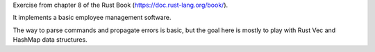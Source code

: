 Exercise from chapter 8 of the Rust Book (https://doc.rust-lang.org/book/).

It implements a basic employee management software.

The way to parse commands and propagate errors is basic, but the goal here is
mostly to play with Rust Vec and HashMap data structures.
